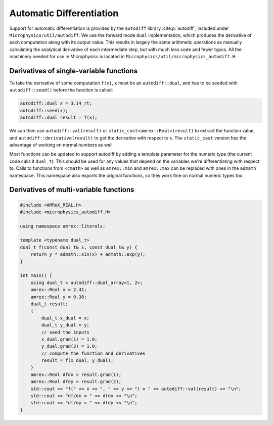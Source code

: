 *************************
Automatic Differentiation
*************************

Support for automatic differentiation is provided by the ``autodiff``
library :cite:p:`autodiff`, included under
``Microphysics/util/autodiff``.  We use the forward mode ``dual``
implementation, which produces the derivative of each computation along
with its output value.  This results in largely the same arithmetic
operations as manually calculating the analytical derivative of each
intermediate step, but with much less code and fewer typos.  All the
machinery needed for use in Microphysics is located in
``Microphysics/util/microphysics_autodiff.H``.

Derivatives of single-variable functions
========================================

To take the derivative of some computation ``f(x)``, ``x``
must be an ``autodiff::dual``, and has to be seeded with
``autodiff::seed()`` before the function is called:

.. code-block:: c++

   autodiff::dual x = 3.14_rt;
   autodiff::seed(x);
   autodiff::dual result = f(x);

We can then use ``autodiff::val(result)`` or
``static_cast<amrex::Real>(result)`` to extract the function value, and
``autodiff::derivative(result)`` to get the derivative with respect to
x. The ``static_cast`` version has the advantage of working on normal
numbers as well.

Most functions can be updated to support autodiff by adding a template
parameter for the numeric type (the current code calls it ``dual_t``).
This should be used for any values that depend on the variables we're
differentiating with respect to.  Calls to functions from ``<cmath>`` as
well as ``amrex::min`` and ``amrex::max`` can be replaced with ones in
the ``admath`` namespace.  This namespace also exports the original
functions, so they work fine on normal numeric types too.


Derivatives of multi-variable functions
=======================================

.. code-block:: c++

    #include <AMReX_REAL.H>
    #include <microphysics_autodiff.H>

    using namespace amrex::literals;

    template <typename dual_t>
    dual_t f(const dual_t& x, const dual_t& y) {
        return y * admath::sin(x) + admath::exp(y);
    }

    int main() {
        using dual_t = autodiff::dual_array<1, 2>;
        amrex::Real x = 2.41;
        amrex::Real y = 0.38;
        dual_t result;
        {
            dual_t x_dual = x;
            dual_t y_dual = y;
            // seed the inputs
            x_dual.grad(1) = 1.0;
            y_dual.grad(2) = 1.0;
            // compute the function and derivatives
            result = f(x_dual, y_dual);
        }
        amrex::Real dfdx = result.grad(1);
        amrex::Real dfdy = result.grad(2);
        std::cout << "f(" << x << ", " << y << ") = " << autodiff::val(result) << "\n";
        std::cout << "df/dx = " << dfdx << "\n";
        std::cout << "df/dy = " << dfdy << "\n";
    }
